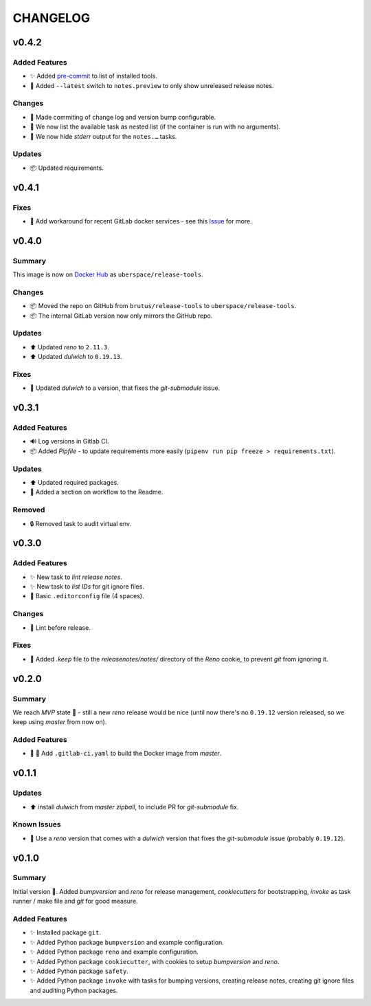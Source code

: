 =========
CHANGELOG
=========

.. _CHANGELOG_v0.4.2:

v0.4.2
======

.. _CHANGELOG_v0.4.2_Added Features:

Added Features
--------------

- ✨ Added `pre-commit <https://pre-commit.com/>`_ to list of installed tools.

- 🎨 Added ``--latest`` switch to ``notes.preview`` to only show unreleased release notes.


.. _CHANGELOG_v0.4.2_Changes:

Changes
-------

- 🎨 Made commiting of change log and version bump configurable.

- 🎨 We now list the available task as nested list (if the container is run with no arguments).

- 🎨 We now hide *stderr* output for the ``notes.…`` tasks.


.. _CHANGELOG_v0.4.2_Updates:

Updates
-------

- 📦 Updated requirements.


.. _CHANGELOG_v0.4.1:

v0.4.1
======

.. _CHANGELOG_v0.4.1_Fixes:

Fixes
-----

- 🚀 Add workaround for recent GitLab docker services - see this `Issue <https://cdn.knightlab.com/>`_ for more.


.. _CHANGELOG_v0.4.0:

v0.4.0
======

.. _CHANGELOG_v0.4.0_Summary:

Summary
-------

This image is now on `Docker Hub <https://hub.docker.com/r/uberspace/release-tools>`_ as ``uberspace/release-tools``.


.. _CHANGELOG_v0.4.0_Changes:

Changes
-------

- 📦 Moved the repo on GitHub from ``brutus/release-tools`` to ``uberspace/release-tools``.

- 📦 The internal GitLab version now only mirrors the GitHub repo.


.. _CHANGELOG_v0.4.0_Updates:

Updates
-------

- ⬆️ Updated *reno* to ``2.11.3``.

- ⬆️ Updated *dulwich* to ``0.19.13``.


.. _CHANGELOG_v0.4.0_Fixes:

Fixes
-----

- 📌 Updated *dulwich* to a version, that fixes the *git-submodule* issue.


.. _CHANGELOG_v0.3.1:

v0.3.1
======

.. _CHANGELOG_v0.3.1_Added Features:

Added Features
--------------

- 🔊 Log versions in Gitlab CI.

- 📦 Added *Pipfile* - to update requirements more easily (``pipenv run pip freeze > requirements.txt``).


.. _CHANGELOG_v0.3.1_Updates:

Updates
-------

- ⬆️  Updated required packages.

- 📝 Added a section on workflow to the Readme.


.. _CHANGELOG_v0.3.1_Removed:

Removed
-------

- 🔒 Removed task to audit virtual env.


.. _CHANGELOG_v0.3.0:

v0.3.0
======

.. _CHANGELOG_v0.3.0_Added Features:

Added Features
--------------

- ✨ New task to *lint release notes*.

- ✨ New task to *list IDs* for git ignore files.

- 🔧 Basic ``.editorconfig`` file (4 spaces).


.. _CHANGELOG_v0.3.0_Changes:

Changes
-------

- 🚨 Lint before release.


.. _CHANGELOG_v0.3.0_Fixes:

Fixes
-----

- 🙈 Added `.keep` file to the `releasenotes/notes/` directory of the *Reno* cookie, to prevent `git` from ignoring it.


.. _CHANGELOG_v0.2.0:

v0.2.0
======

.. _CHANGELOG_v0.2.0_Summary:

Summary
-------

We reach *MVP* state 🎉 - still a new *reno* release would be nice (until now there's no ``0.19.12`` version released, so we keep using *master* from now on).

.. _CHANGELOG_v0.2.0_Added Features:

Added Features
--------------

- 👷 🐳 Add ``.gitlab-ci.yaml`` to build the Docker image from *master*.


.. _CHANGELOG_v0.1.1:

v0.1.1
======

.. _CHANGELOG_v0.1.1_Updates:

Updates
-------

- ⬆️ install *dulwich* from *master zipball*, to include PR for *git-submodule* fix.


.. _CHANGELOG_v0.1.1_Known Issues:

Known Issues
------------

- 📌 Use a *reno* version that comes with a *dulwich* version that fixes the *git-submodule* issue (probably ``0.19.12``).


.. _CHANGELOG_v0.1.0:

v0.1.0
======

.. _CHANGELOG_v0.1.0_Summary:

Summary
-------

Initial version 🎉. Added *bumpversion* and *reno* for release management, *cookiecutters* for bootstrapping, *invoke* as task runner / make file and *git* for good measure.

.. _CHANGELOG_v0.1.0_Added Features:

Added Features
--------------

- ✨ Installed package ``git``.

- ✨ Added Python package ``bumpversion`` and example configuration.

- ✨ Added Python package ``reno`` and example configuration.

- ✨ Added Python package ``cookiecutter``, with cookies to setup *bumpversion* and *reno*.

- ✨ Added Python package ``safety``.

- ✨ Added Python package ``invoke`` with tasks for bumping versions, creating release notes, creating git ignore files and auditing Python packages.

